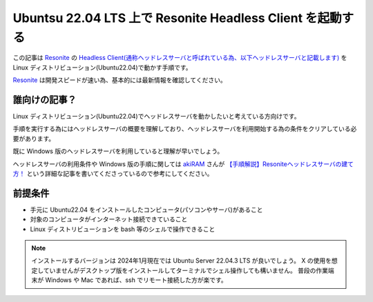 .. post:: 2024-01-20
   :tags: Ubuntu, Linux, Resonite
   :category: VR
   :author: usaturn
   :location: Japan
   :language: ja

.. _set_up_a_resonite_headless_server_on_ubuntu:

==========================================================
Ubuntsu 22.04 LTS 上で Resonite Headless Client を起動する
==========================================================

この記事は Resonite_ の
`Headless Client(通称ヘッドレスサーバと呼ばれている為、以下ヘッドレスサーバと記載します) <https://wiki.resonite.com/Headless_Client>`__
を Linux ディストリビューション(Ubuntu22.04)で動かす手順です。

Resonite_ は開発スピードが速い為、基本的には最新情報を確認してください。

誰向けの記事？
==============

Linux ディストリビューション(Ubuntu22.04)でヘッドレスサーバを動かしたいと考えている方向けです。

手順を実行する為にはヘッドレスサーバの概要を理解しており、ヘッドレスサーバを利用開始する為の条件をクリアしている必要があります。

既に Windows 版のヘッドレスサーバを利用していると理解が早いでしょう。

ヘッドレスサーバの利用条件や Windows 版の手順に関しては
`akiRAM <https://misskey.resonite.love/@akiRAM>`__ さんが
`【手順解説】Resoniteヘッドレスサーバの建て方！ <https://note.com/akiram_vr/n/n695fca3ac4f8>`__
という詳細な記事を書いてくださっているので参考にしてください。

前提条件
========

- 手元に Ubuntu22.04 をインストールしたコンピュータ(パソコンやサーバ)があること
- 対象のコンピュータがインターネット接続できていること
- Linux ディストリビューションを bash 等のシェルで操作できること

.. note:: インストールするバージョンは 2024年1月現在では Ubuntu Server 22.04.3 LTS が良いでしょう。
          X の使用を想定していませんがデスクトップ版をインストールしてターミナルでシェル操作しても構いません。
          普段の作業端末が Windows や Mac であれば、ssh でリモート接続した方が楽です。













.. _Resonite: https://store.steampowered.com/app/2519830/Resonite/?l=japanese
